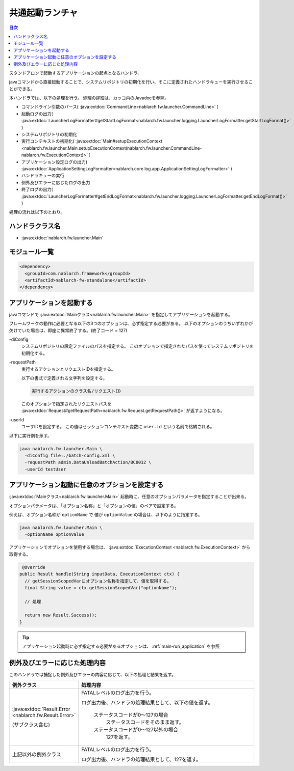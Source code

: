 .. _`main`:

共通起動ランチャ
==================================================

.. contents:: 目次
  :depth: 3
  :local:

スタンドアロンで起動するアプリケーションの起点となるハンドラ。

javaコマンドから直接起動することで、システムリポジトリの初期化を行い、そこに定義されたハンドラキューを実行させることができる。

本ハンドラでは、以下の処理を行う。
処理の詳細は、カッコ内のJavadocを参照。

* コマンドライン引数のパース( :java:extdoc:`CommandLine<nablarch.fw.launcher.CommandLine>` )
* 起動ログの出力( :java:extdoc:`LauncherLogFormatter#getStartLogFormat<nablarch.fw.launcher.logging.LauncherLogFormatter.getStartLogFormat()>` )
* システムリポジトリの初期化
* 実行コンテキストの初期化( :java:extdoc:`Main#setupExecutionContext <nablarch.fw.launcher.Main.setupExecutionContext(nablarch.fw.launcher.CommandLine-nablarch.fw.ExecutionContext)>` )
* アプリケーション設定ログの出力( :java:extdoc:`ApplicationSettingLogFormatter<nablarch.core.log.app.ApplicationSettingLogFormatter>` )
* ハンドラキューの実行
* 例外及びエラーに応じたログの出力
* 終了ログの出力( :java:extdoc:`LauncherLogFormatter#getEndLogFormat<nablarch.fw.launcher.logging.LauncherLogFormatter.getEndLogFormat()>` )

処理の流れは以下のとおり。

.. image:: ../images/Main/Main_flow.png

ハンドラクラス名
--------------------------------------------------
* :java:extdoc:`nablarch.fw.launcher.Main`

モジュール一覧
--------------------------------------------------
.. code-block:: xml

  <dependency>
    <groupId>com.nablarch.framework</groupId>
    <artifactId>nablarch-fw-standalone</artifactId>
  </dependency>

.. _main-run_application:

アプリケーションを起動する
--------------------------------------------------
javaコマンドで :java:extdoc:`Mainクラス<nablarch.fw.launcher.Main>` を指定してアプリケーションを起動する。

フレームワークの動作に必要となる以下の3つのオプションは、必ず指定する必要がある。
以下のオプションのうちいずれかが欠けていた場合は、即座に異常終了する。(終了コード = 127)

\-diConfig
 システムリポジトリの設定ファイルのパスを指定する。
 このオプションで指定されたパスを使ってシステムリポジトリを初期化する。

\-requestPath
 実行するアクションとリクエストIDを指定する。

 以下の書式で定義される文字列を設定する。

 .. code-block:: bash

  実行するアクションのクラス名/リクエストID

 このオプションで指定されたリクエストパスを
 :java:extdoc:`Request#getRequestPath<nablarch.fw.Request.getRequestPath()>`
 が返すようになる。

\-userId
 ユーザIDを設定する。
 この値はセッションコンテキスト変数に ``user.id`` という名前で格納される。

以下に実行例を示す。

.. code-block:: bash

 java nablarch.fw.launcher.Main \
   -diConfig file:./batch-config.xml \
   -requestPath admin.DataUnloadBatchAction/BC0012 \
   -userId testUser

.. _main-option_parameter:

アプリケーション起動に任意のオプションを設定する
--------------------------------------------------
:java:extdoc:`Mainクラス<nablarch.fw.launcher.Main>` 起動時に、任意のオプションパラメータを指定することが出来る。

オプションパラメータは、「オプション名称」と「オプションの値」のペアで設定する。

例えば、オプション名称が ``optionName`` で 値が ``optionValue`` の場合は、以下のように指定する。

.. code-block:: bash

 java nablarch.fw.launcher.Main \
   -optionName optionValue

アプリケーションでオプションを使用する場合は、 :java:extdoc:`ExecutionContext <nablarch.fw.ExecutionContext>` から取得する。

.. code-block:: java

     @Override
    public Result handle(String inputData, ExecutionContext ctx) {
      // getSessionScopedVarにオプション名称を指定して、値を取得する。
      final String value = ctx.getSessionScopedVar("optionName");

      // 処理

      return new Result.Success();
    } 

.. tip::

  アプリケーション起動時に必ず指定する必要があるオプションは、 :ref:`main-run_application` を参照

例外及びエラーに応じた処理内容
--------------------------------------------------
このハンドラでは捕捉した例外及びエラーの内容に応じて、以下の処理と結果を返す。

.. list-table::
  :header-rows: 1
  :class: white-space-normal
  :widths: 25 75

  * - 例外クラス
    - 処理内容

  * - :java:extdoc:`Result.Error <nablarch.fw.Result.Error>`

      (サブクラス含む)

    - FATALレベルのログ出力を行う。

      ログ出力後、ハンドラの処理結果として、以下の値を返す。

       ステータスコードが0～127の場合
        ステータスコードをそのまま返す。

       ステータスコードが0～127以外の場合
        127を返す。

  * - 上記以外の例外クラス

    - FATALレベルのログ出力を行う。

      ログ出力後、ハンドラの処理結果として、127を返す。
